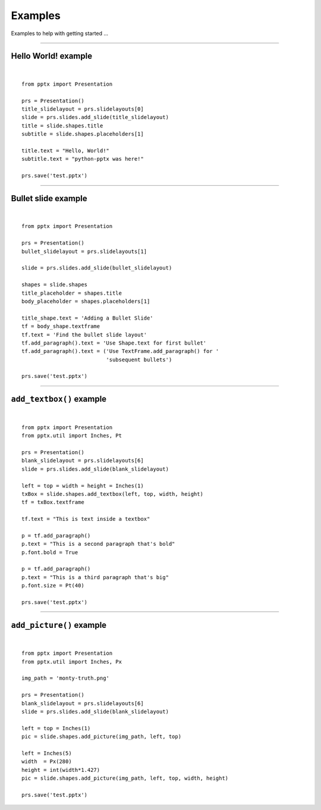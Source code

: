 ========
Examples
========

Examples to help with getting started ...

.. highlight:: python
   :linenothreshold: 5

----

Hello World! example
====================

.. image:: /_static/img/hello-world.png

|

::

    from pptx import Presentation
    
    prs = Presentation()
    title_slidelayout = prs.slidelayouts[0]
    slide = prs.slides.add_slide(title_slidelayout)
    title = slide.shapes.title
    subtitle = slide.shapes.placeholders[1]
    
    title.text = "Hello, World!"
    subtitle.text = "python-pptx was here!"
    
    prs.save('test.pptx')


----

Bullet slide example
====================

.. image:: /_static/img/bullet-slide.png

|

::

    from pptx import Presentation
    
    prs = Presentation()
    bullet_slidelayout = prs.slidelayouts[1]
    
    slide = prs.slides.add_slide(bullet_slidelayout)
    
    shapes = slide.shapes
    title_placeholder = shapes.title
    body_placeholder = shapes.placeholders[1]
    
    title_shape.text = 'Adding a Bullet Slide'
    tf = body_shape.textframe
    tf.text = 'Find the bullet slide layout'
    tf.add_paragraph().text = 'Use Shape.text for first bullet'
    tf.add_paragraph().text = ('Use TextFrame.add_paragraph() for '
                               'subsequent bullets')
    
    prs.save('test.pptx')


----

``add_textbox()`` example
=========================

.. image:: /_static/img/add-textbox.png

|

::

    from pptx import Presentation
    from pptx.util import Inches, Pt
    
    prs = Presentation()
    blank_slidelayout = prs.slidelayouts[6]
    slide = prs.slides.add_slide(blank_slidelayout)
    
    left = top = width = height = Inches(1)
    txBox = slide.shapes.add_textbox(left, top, width, height)
    tf = txBox.textframe
    
    tf.text = "This is text inside a textbox"
    
    p = tf.add_paragraph()
    p.text = "This is a second paragraph that's bold"
    p.font.bold = True
    
    p = tf.add_paragraph()
    p.text = "This is a third paragraph that's big"
    p.font.size = Pt(40)
    
    prs.save('test.pptx')


----

``add_picture()`` example
=========================

.. image:: /_static/img/add-picture.png

|

::

    from pptx import Presentation
    from pptx.util import Inches, Px
    
    img_path = 'monty-truth.png'
    
    prs = Presentation()
    blank_slidelayout = prs.slidelayouts[6]
    slide = prs.slides.add_slide(blank_slidelayout)
    
    left = top = Inches(1)
    pic = slide.shapes.add_picture(img_path, left, top)
    
    left = Inches(5)
    width  = Px(280)
    height = int(width*1.427)
    pic = slide.shapes.add_picture(img_path, left, top, width, height)
    
    prs.save('test.pptx')


